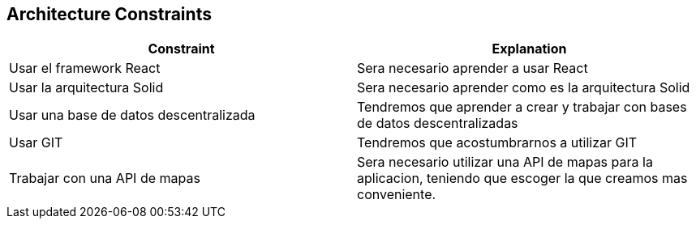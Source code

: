[[section-architecture-constraints]]
== Architecture Constraints

[options="header",cols="2,2"]
|===
|Constraint|Explanation
| Usar el framework React | Sera necesario aprender a usar React 
| Usar la arquitectura Solid | Sera necesario aprender como es la arquitectura Solid
| Usar una base de datos descentralizada | Tendremos que aprender a crear y trabajar con bases de datos descentralizadas 
| Usar GIT | Tendremos que acostumbrarnos a utilizar GIT 
| Trabajar con una API de mapas | Sera necesario utilizar una API de mapas para la aplicacion, teniendo que escoger la que creamos mas conveniente.
|===
